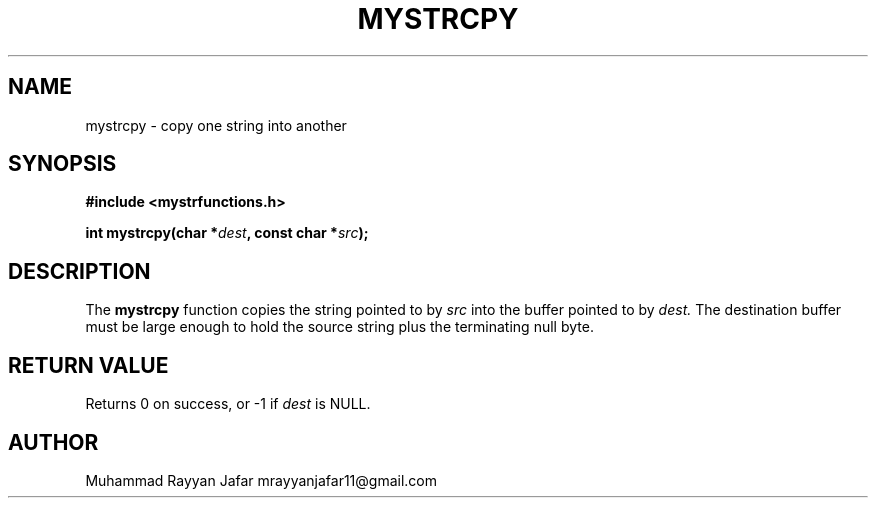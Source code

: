 .TH MYSTRCPY 3 "September 2025" "libmyutils" "Library Functions Manual"
.SH NAME
mystrcpy \- copy one string into another
.SH SYNOPSIS
.B #include <mystrfunctions.h>
.PP
.BI "int mystrcpy(char *" dest ", const char *" src );
.SH DESCRIPTION
The
.B mystrcpy
function copies the string pointed to by
.I src
into the buffer pointed to by
.I dest.
The destination buffer must be large enough to hold the source string plus the
terminating null byte.
.SH RETURN VALUE
Returns 0 on success, or \-1 if
.I dest
is NULL.
.SH AUTHOR
Muhammad Rayyan Jafar mrayyanjafar11@gmail.com
